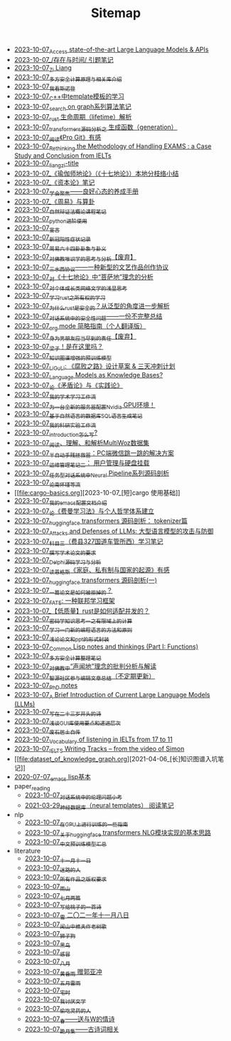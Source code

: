 #+TITLE: Sitemap

- [[file:running-llms.org][2023-10-07_Access state-of-the-art Large Language Models & APIs]]
- [[file:reading-being-and-time.org][2023-10-07_/存在与时间/ 引题笔记]]
- [[file:research.org][2023-10-07_Zi Liang]]
- [[file:rust-mpc-dependency-library.org][2023-10-07_多方安全计算原理与相关库介绍]]
- [[file:wokansinuodeng.org][2023-10-07_我看斯诺登]]
- [[file:template-C++.org][2023-10-07_C++中template模板的学习]]
- [[file:search-on-graph.org][2023-10-07_search on graph系列算法笔记]]
- [[file:rust-lifetime.org][2023-10-07_rust 生命周期（lifetime）解析]]
- [[file:transformers-generation.org][2023-10-07_transformers源码分析之 生成函数（generation）]]
- [[file:pro-git-reading.org][2023-10-07_阅读《Pro Git》有感]]
- [[file:rethinkingTheMethodologyOfExam--withTheInstanceOfIELTsPreperation.org][2023-10-07_Rethinking the Methodology of Handling EXAMS : a Case Study and Conclusion from IELTs]]
- [[file:rss.org][2023-10-07_liangzi-title]]
- [[file:yuqieshidilun-shiqidilun-analysis.org][2023-10-07_《瑜伽师地论》（《十七地论》）本地分枝络小结]]
- [[file:zibenlun-note.org][2023-10-07_《资本论》笔记]]
- [[file:theAttituteOfConcentrateOn.org][2023-10-07_学会聚焦——良好心态的养成手册]]
- [[file:zhouyi-yu-suangua.org][2023-10-07_《周易》与算卦]]
- [[file:ziranbianzhengfa.org][2023-10-07_自然辩证法概论课程笔记]]
- [[file:python-jinjie.org][2023-10-07_python进阶使用]]
- [[file:xuanyan.org][2023-10-07_宣言]]
- [[file:xinguan_yangxing_zhengzhuang.org][2023-10-07_新冠阳性症状记录]]
- [[file:zhouyi_54gua_standfor.org][2023-10-07_周易六十四卦卦象与卦义]]
- [[file:weishi-thinking.org][2023-10-07_对佛教唯识学的思考与分析【废弃】]]
- [[file:sansuicy.org][2023-10-07_三水西协议——一种新型的文艺作品创作协议]]
- [[file:pusadi-analysis.org][2023-10-07_对《十七地论》中“菩萨地”理念的分析]]
- [[file:xiuzhen-reading.org][2023-10-07_对个体成长类网络文学的浅显思考]]
- [[file:rust-learning.org][2023-10-07_学习rust之所有权的学习]]
- [[file:rust-trait-lifetime.org][2023-10-07_为什么rust是安全的？从泛型的角度进一步解析]]
- [[file:offensive-dialogue-systems.org][2023-10-07_对话系统中的安全性问题——一份不完整总结]]
- [[file:orgmode.org][2023-10-07_org mode 简略指南（个人翻译版）]]
- [[file:nanpengyou-zeren.org][2023-10-07_身为男朋友应当尽到的责任【废弃】]]
- [[file:index.org][2023-10-07_梁子！是在这里吗？]]
- [[file:kg-plm.org][2023-10-07_知识图谱增强的预训练模型]]
- [[file:liguli-theWitheredWay.org][2023-10-07_LiGuLi: 《腐败之路》设计草案 & 三天冲刺计划]]
- [[file:languagemodelsAsKnowledgeBases.org][2023-10-07_Language Models as Knowledge Bases?]]
- [[file:lun-maodunlun-shijianlun.org][2023-10-07_论《矛盾论》与《实践论》]]
- [[file:my-paper-workflow.org][2023-10-07_我的学术学习工作流]]
- [[file:install-cuda-in-server.org][2023-10-07_为一台全新的服务器配置Nvidia GPU环境！]]
- [[file:natural-language-to-SQL-sql.org][2023-10-07_基于自然语言的数据库SQL语言生成笔记]]
- [[file:my-reasearch-flow.org][2023-10-07_我的科研实验工作流]]
- [[file:introduction-log-writing.org][2023-10-07_introduction怎么写?]]
- [[file:multiwoz-reading.org][2023-10-07_阅读、理解、和解析MultiWoz数据集]]
- [[file:jumpjump-mythinking.org][2023-10-07_半自动手残拯救器：PC端微信跳一跳的解决方案]]
- [[file:linux-admin-note-2.org][2023-10-07_运维管理笔记二： 用户管理与硬盘挂载]]
- [[file:neural-pipeline-code-analysis.org][2023-10-07_任务型对话系统中Neural Pipeline系列源码剖析]]
- [[file:lun-nanhuaijin.org][2023-10-07_论南怀瑾等流]]
- [[file:cargo-basics.org][2023-10-07_[短]cargo 使用基础]]
- [[file:doc-my-emacs-config.org][2023-10-07_我的emacs配置文档介绍]]
- [[file:feiman_learn_trick.org][2023-10-07_论《费曼学习法》与个人哲学体系建立]]
- [[file:huggingface-transformers-tokenizer.org][2023-10-07_huggingface transformers 源码剖析： tokenizer篇]]
- [[file:attacks_defenses_LLMs.org][2023-10-07_Attacks and Defenses of LLMs: 大型语言模型的攻击与防御]]
- [[file:driving-car-3.org][2023-10-07_科目三（费县327国道车管所西）学习笔记]]
- [[file:draw-acdamic-paper.org][2023-10-07_撰写学术论文的要求]]
- [[file:delphi-learnnote-source-code-analysis.org][2023-10-07_Delphi源码学习与分析]]
- [[file:family_private_property_and_state.org][2023-10-07_读恩格斯《家庭、私有制与国家的起源》有感]]
- [[file:huggingface-transformers-mainclasses-callback.org][2023-10-07_huggingface transformers 源码剖析(一)]]
- [[file:how-to-reject-a-paper.org][2023-10-07_一篇论文是如何被拒掉的？]]
- [[file:fate-note.org][2023-10-07_FATE: 一种联邦学习框架]]
- [[file:bingfa-rust.org][2023-10-07_【低质量】rust是如何适配并发的？]]
- [[file:encryption_basics.org][2023-10-07_密码学知识思考一之有限域上的计算]]
- [[file:howtolearn_new_programming_language.org][2023-10-07_学习一门新的编程语言的方法和原则]]
- [[file:howto-write-paper-and-ppt.org][2023-10-07_浅论论文和ppt的形式封装]]
- [[file:commonlisp-notes.org][2023-10-07_Common Lisp notes and thinkings (Part I: Functions)]]
- [[file:MPC_garbledcircuit_homomophicencrpytion_oblivioustransmission.org][2023-10-07_多方安全计算整理笔记]]
- [[file:Shengwendi-analysis.org][2023-10-07_对佛教中“声闻地”理念的批判分析与解读]]
- [[file:BAAI-editor-list.org][2023-10-07_智源社区参与编辑文章总结（不定期更新）]]
- [[file:a_thinking_zatan_zhaiyaojilu_summ_notes.org][2023-10-07_PhD notes]]
- [[file:LLM_introductions.org][2023-10-07_A Brief Introduction of Current Large Language Models (LLMs)]]
- [[file:23-years-old.org][2023-10-07_写在二十三岁开头的诗]]
- [[file:GUI_learning_steps.org][2023-10-07_浅谈GUI库使用要点和递进层次]]
- [[file:about.org][2023-10-07_废石居士自传]]
- [[file:IELTs_listening_vocab_17to11.org][2023-10-07_Vocabulary of listening in IELTs from 17 to 11]]
- [[file:IELTS-writing-notes.org][2023-10-07_IELTS Writing Tracks -- from the video of Simon]]
- [[file:dataset_of_knowledge_graph.org][2021-04-06_[长]知识图谱入坑笔记]]
- [[file:elisp-learning.org][2020-07-07_emacs lisp基本]]
- paper_reading
  - [[file:paper_reading/ethical-offensive-in-DS.org][2023-10-07_对话系统中的伦理问题小考]]
  - [[file:paper_reading/neural_database.org][2021-03-29_神经数据库（neural templates） 阅读笔记]]
- nlp
  - [[file:nlp/training-note-GPU.org][2023-10-07_在GPU上进行训练的一些指南]]
  - [[file:nlp/gpt2_NLG.org][2023-10-07_关于huggingface transformers NLG模块实现的基本思路]]
  - [[file:nlp/PretrainingLanguageModels_Chinese.org][2023-10-07_中文预训练模型汇总]]
- literature
  - [[file:literature/11-11.org][2023-10-07_十一月十一日]]
  - [[file:literature/milu-people.org][2023-10-07_迷路的人]]
  - [[file:literature/banquan.org][2023-10-07_所有作品之版权要求]]
  - [[file:literature/rain-mountain.org][2023-10-07_雨山]]
  - [[file:literature/two-july-2020.org][2023-10-07_七月两篇]]
  - [[file:literature/poem-to-taozi.org][2023-10-07_写给桃子的一首诗]]
  - [[file:literature/modern-poems.org][2023-10-07_雪 二〇二一年十一月八日]]
  - [[file:literature/the-old-tree.org][2023-10-07_闻山中樵夫作老树歌]]
  - [[file:literature/lion-dog.org][2023-10-07_狮子狗]]
  - [[file:literature/black-bird.org][2023-10-07_黑鸟]]
  - [[file:literature/ganmao.org][2023-10-07_感冒]]
  - [[file:literature/2021-augest-to-w.org][2023-10-07_八月]]
  - [[file:literature/wind-huanghun-to-guoyachong-20210419.org][2023-10-07_黄昏雨 赠郭亚冲]]
  - [[file:literature/May-thunder-rain.org][2023-10-07_五月雷雨]]
  - [[file:literature/inhome.org][2023-10-07_宅时]]
  - [[file:literature/i-hate-literature.org][2023-10-07_我讨厌文学]]
  - [[file:literature/theman-steal-medicine.org][2023-10-07_偷吃灵药的人]]
  - [[file:literature/spring-tow-20220310.org][2023-10-07_春——送与W的情诗]]
  - [[file:literature/poems.org][2023-10-07_跪月集——古诗词相关]]